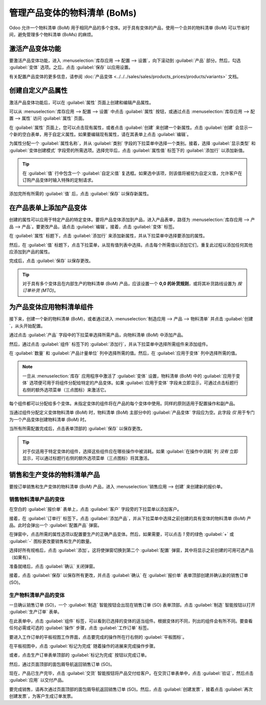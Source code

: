 ==================================
管理产品变体的物料清单 (BoMs)
==================================

Odoo 允许一个物料清单 (BoM) 用于相同产品的多个变体。对于具有变体的产品，使用一个合并的物料清单 (BoM) 可以节省时间，避免管理多个物料清单 (BoMs) 的麻烦。

激活产品变体功能
=================

要激活产品变体功能，进入 :menuselection:`库存应用 --> 配置 --> 设置`，向下滚动到 :guilabel:`产品` 部分。然后，勾选 :guilabel:`变体` 选项。之后，点击 :guilabel:`保存` 以应用设置。

有关配置产品变体的更多信息，请参阅 :doc:`产品变体 <../../../sales/sales/products_prices/products/variants>` 文档。

.. image:: product_variants/product-variants-variants-settings.png
   :align: center
   :alt: 从库存应用设置中选择“变体”。

创建自定义产品属性
=================

激活产品变体功能后，可以在 :guilabel:`属性` 页面上创建和编辑产品属性。

可以从 :menuselection:`库存应用 --> 配置 --> 设置` 中点击 :guilabel:`属性` 按钮，或通过点击 :menuselection:`库存应用 --> 配置 --> 属性` 访问 :guilabel:`属性` 页面。

在 :guilabel:`属性` 页面上，您可以点击现有属性，或者点击 :guilabel:`创建` 来创建一个新属性。点击 :guilabel:`创建` 会显示一个新的空白表单，用于自定义属性。如果要编辑现有属性，请在其表单上点击 :guilabel:`编辑`。

为属性分配一个 :guilabel:`属性名称`，并从 :guilabel:`类别` 字段的下拉菜单中选择一个类别。接着，选择 :guilabel:`显示类型` 和 :guilabel:`变体创建模式` 字段旁的所需选项。选择完毕后，点击 :guilabel:`属性值` 标签下的 :guilabel:`添加行` 以添加新值。

.. tip::
   在 :guilabel:`值` 行中包含一个 :guilabel:`自定义值` 复选框。如果选中该项，则该值将被视为自定义值，允许客户在订购产品变体时输入特殊的定制请求。

.. example::
   .. image:: product_variants/product-variants-attribute.png
      :align: center
      :alt: 产品变体属性配置界面。

添加完所有所需的 :guilabel:`值` 后，点击 :guilabel:`保存` 以保存新属性。

在产品表单上添加产品变体
===========================

创建的属性可以应用于特定产品的特定变体。要将产品变体添加到产品，进入产品表单，路径为 :menuselection:`库存应用 --> 产品 --> 产品`。要更改产品，请点击 :guilabel:`编辑`。接着，点击 :guilabel:`变体` 标签。

在 :guilabel:`属性` 标题下，点击 :guilabel:`添加行` 来添加新属性，并从下拉菜单中选择要添加的属性。

然后，在 :guilabel:`值` 标题下，点击下拉菜单，从现有值列表中选择。点击每个所需值以添加它们，重复此过程以添加任何其他应添加到产品的属性。

完成后，点击 :guilabel:`保存` 以保存更改。

.. image:: product_variants/product-variants-product-form.png
   :align: center
   :alt: 带有值和属性的产品表单变体标签。

.. tip::
   对于具有多个变体且在内部生产的物料清单 (BoM) 产品，应该设置一个 **0,0 的补货规则**，或将其补货路线设置为 *按订单补货 (MTO)*。

为产品变体应用物料清单组件
===============================

接下来，创建一个新的物料清单 (BoM)，或者通过进入 :menuselection:`制造应用 --> 产品 --> 物料清单` 并点击 :guilabel:`创建`，从头开始配置。

通过点击 :guilabel:`产品` 字段中的下拉菜单选择所需产品，向物料清单 (BoM) 中添加产品。

然后，通过点击 :guilabel:`组件` 标签下的 :guilabel:`添加行`，并从下拉菜单中选择所需组件来添加组件。

在 :guilabel:`数量` 和 :guilabel:`产品计量单位` 列中选择所需的值。然后，在 :guilabel:`应用于变体` 列中选择所需的值。

.. note::
   一旦从 :menuselection:`库存` 应用程序中激活了 :guilabel:`变体` 设置，物料清单 (BoM) 中的 :guilabel:`应用于变体` 选项便可用于将组件分配给特定的产品变体。如果 :guilabel:`应用于变体` 字段未立即显示，可通过点击标题行右侧的额外选项菜单（三点图标）来激活它。

.. image:: product_variants/product-variants-apply-on-variants.png
   :align: center
   :alt: “应用于变体”选项在额外选项菜单中。

每个组件都可以分配给多个变体。未指定变体的组件将在产品的每个变体中使用。同样的原则适用于配置操作和副产品。

当通过组件分配定义变体物料清单 (BoM) 时，物料清单 (BoM) 主部分中的 :guilabel:`产品变体` 字段应为空。此字段 *仅* 用于专门为一个产品变体创建物料清单 (BoM) 时。

当所有所需配置完成后，点击表单顶部的 :guilabel:`保存` 以保存更改。

.. tip::
   对于仅适用于特定变体的组件，选择这些组件应在哪些操作中被消耗。如果 :guilabel:`在操作中消耗` 列 *没有* 立即显示，可以通过标题行右侧的额外选项菜单（三点图标）将其激活。

销售和生产变体的物料清单产品
===============================

要按订单销售和生产变体的物料清单 (BoM) 产品，进入 :menuselection:`销售应用 --> 创建` 来创建新的报价单。

销售物料清单产品的变体
------------------------

在空白的 :guilabel:`报价单` 表单上，点击 :guilabel:`客户` 字段旁的下拉菜单以添加客户。

接着，在 :guilabel:`订单行` 标签下，点击 :guilabel:`添加产品`，并从下拉菜单中选择之前创建的具有变体的物料清单 (BoM) 产品。此时会弹出一个 :guilabel:`配置产品` 弹窗。

在弹窗中，点击所需的属性选项以配置要生产的正确产品变体。然后，如果需要，可以点击 `1` 旁的绿色 :guilabel:`+` 或 :guilabel:`-` 图标更改要销售和生产的数量。

.. image:: product_variants/product-variants-variant-popup.png
   :align: center
   :alt: 选择变体属性的配置产品弹窗。

选择好所有规格后，点击 :guilabel:`添加`。这将使弹窗切换到第二个 :guilabel:`配置` 弹窗，其中将显示之前创建的可用可选产品（如果有）。

准备就绪后，点击 :guilabel:`确认` 关闭弹窗。

接着，点击 :guilabel:`保存` 以保存所有更改，并点击 :guilabel:`确认` 在 :guilabel:`报价单` 表单顶部创建并确认新的销售订单 (SO)。

生产物料清单产品的变体
------------------------

一旦确认销售订单 (SO)，一个 :guilabel:`制造` 智能按钮会出现在销售订单 (SO) 表单顶部。点击 :guilabel:`制造` 智能按钮以打开 :guilabel:`生产订单` 表单。

在此表单中，点击 :guilabel:`组件` 标签，可以看到已选择的变体的适当组件。根据变体的不同，列出的组件会有所不同。要查看任何必需或可选的 :guilabel:`操作` 步骤，点击 :guilabel:`工作订单` 标签。

要进入工作订单的平板视图工作界面，点击要完成的操作所在行右侧的 :guilabel:`平板图标`。

在平板视图中，点击 :guilabel:`标记为完成` 随着操作的进展来完成操作步骤。

或者，点击生产订单表单顶部的 :guilabel:`标记为完成` 按钮以完成订单。

.. image:: product_variants/product-variants-manufacturing-order.png
   :align: center
   :alt: 生产物料清单产品变体的生产订单。

然后，通过页面顶部的面包屑导航返回销售订单 (SO)。

现在，产品已生产完毕，点击 :guilabel:`交货` 智能按钮将产品交付给客户。在交货订单表单中，点击 :guilabel:`验证`，然后点击 :guilabel:`应用` 以交付产品。

要完成销售，请再次通过页面顶部的面包屑导航返回销售订单 (SO)。然后，点击 :guilabel:`创建发票`，接着点击 :guilabel:`再次创建发票`，为客户生成订单发票。
